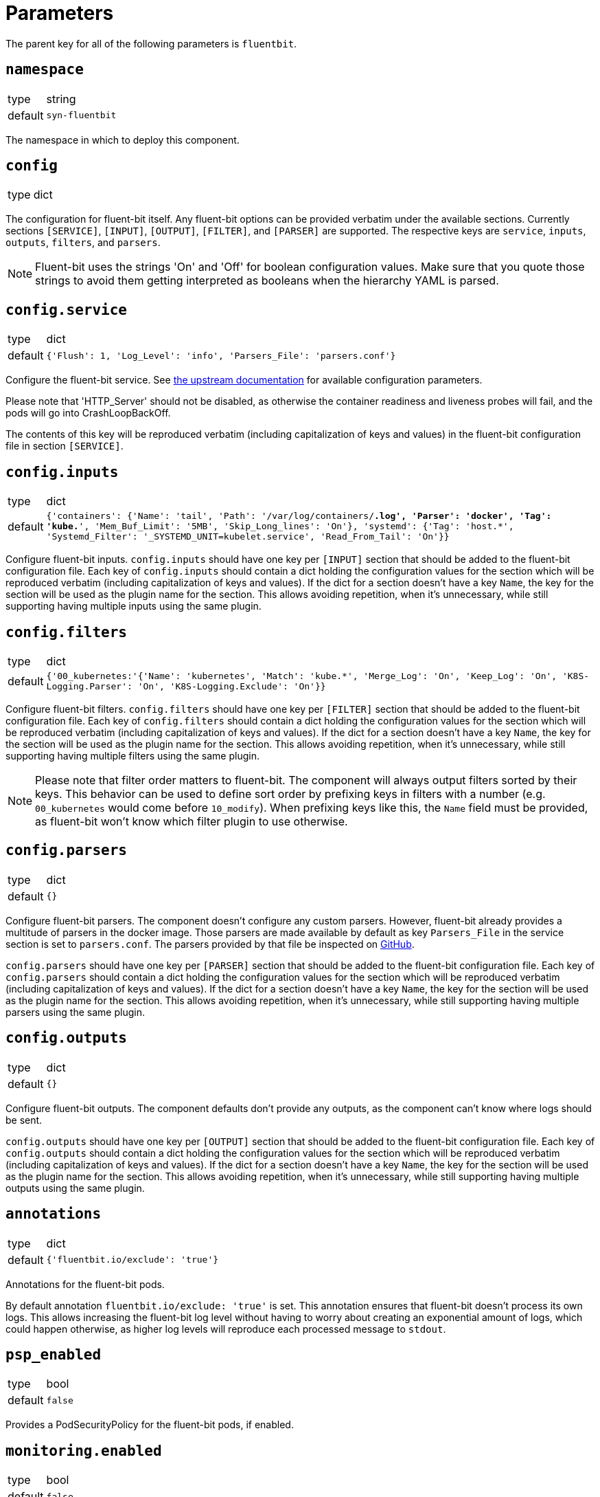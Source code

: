= Parameters

The parent key for all of the following parameters is `fluentbit`.

== `namespace`

[horizontal]
type:: string
default:: `syn-fluentbit`

The namespace in which to deploy this component.

== `config`

[horizontal]
type:: dict

The configuration for fluent-bit itself. Any fluent-bit options can be
provided verbatim under the available sections.
Currently sections `[SERVICE]`, `[INPUT]`, `[OUTPUT]`, `[FILTER]`, and
`[PARSER]`  are supported.
The respective keys are `service`, `inputs`, `outputs`, `filters`, and
`parsers`.

[NOTE]
====
Fluent-bit uses the strings 'On' and 'Off' for boolean configuration values.
Make sure that you quote those strings to avoid them getting interpreted as
booleans when the hierarchy YAML is parsed.
====

== `config.service`

[horizontal]
type:: dict
default:: `{'Flush': 1, 'Log_Level': 'info', 'Parsers_File': 'parsers.conf'}`

Configure the fluent-bit service.
See
https://docs.fluentbit.io/manual/administration/configuring-fluent-bit/configuration-file#config_section[the
upstream documentation] for available configuration parameters.

Please note that 'HTTP_Server' should not be disabled, as otherwise the
container readiness and liveness probes will fail, and the pods will go into
CrashLoopBackOff.

The contents of this key will be reproduced verbatim (including capitalization
of keys and values) in the fluent-bit configuration file in section
`[SERVICE]`.

== `config.inputs`

[horizontal]
type:: dict
default:: `{'containers': {'Name': 'tail', 'Path': '/var/log/containers/*.log', 'Parser': 'docker', 'Tag': 'kube.*', 'Mem_Buf_Limit': '5MB', 'Skip_Long_lines': 'On'}, 'systemd': {'Tag': 'host.*', 'Systemd_Filter': '_SYSTEMD_UNIT=kubelet.service', 'Read_From_Tail': 'On'}}`

Configure fluent-bit inputs.
`config.inputs` should have one key per `[INPUT]` section that should be added
to the fluent-bit configuration file.
Each key of `config.inputs` should contain a dict holding the configuration
values for the section which will be reproduced verbatim (including
capitalization of keys and values).
If the dict for a section doesn't have a key `Name`, the key for the section
will be used as the plugin name for the section.
This allows avoiding repetition, when it's unnecessary, while still supporting
having multiple inputs using the same plugin.

== `config.filters`

[horizontal]
type:: dict
default:: `{'00_kubernetes:'{'Name': 'kubernetes', 'Match': 'kube.*', 'Merge_Log': 'On', 'Keep_Log': 'On', 'K8S-Logging.Parser': 'On', 'K8S-Logging.Exclude': 'On'}}`

Configure fluent-bit filters.
`config.filters` should have one key per `[FILTER]` section that should be
added to the fluent-bit configuration file.
Each key of `config.filters` should contain a dict holding the configuration
values for the section which will be reproduced verbatim (including
capitalization of keys and values).
If the dict for a section doesn't have a key `Name`, the key for the section
will be used as the plugin name for the section.
This allows avoiding repetition, when it's unnecessary, while still supporting
having multiple filters using the same plugin.

NOTE: Please note that filter order matters to fluent-bit.
The component will always output filters sorted by their keys.
This behavior can be used to define sort order by prefixing keys in filters with a number (e.g. `00_kubernetes` would come before `10_modify`).
When prefixing keys like this, the `Name` field must be provided, as fluent-bit won't know which filter plugin to use otherwise.

== `config.parsers`

[horizontal]
type:: dict
default:: `{}`

Configure fluent-bit parsers.
The component doesn't configure any custom parsers.
However, fluent-bit already provides a multitude of parsers in the docker
image.
Those parsers are made available by default as key `Parsers_File` in the
service section is set to `parsers.conf`.
The parsers provided by that file be inspected on
https://docs.fluentbit.io/manual/administration/configuring-fluent-bit/configuration-file#config_section[GitHub].

`config.parsers` should have one key per `[PARSER]` section that should be
added to the fluent-bit configuration file.
Each key of `config.parsers` should contain a dict holding the configuration
values for the section which will be reproduced verbatim (including
capitalization of keys and values).
If the dict for a section doesn't have a key `Name`, the key for the section
will be used as the plugin name for the section.
This allows avoiding repetition, when it's unnecessary, while still supporting
having multiple parsers using the same plugin.

== `config.outputs`

[horizontal]
type:: dict
default:: `{}`

Configure fluent-bit outputs.
The component defaults don't provide any outputs, as the component can't know
where logs should be sent.

`config.outputs` should have one key per `[OUTPUT]` section that should be
added to the fluent-bit configuration file.
Each key of `config.outputs` should contain a dict holding the configuration
values for the section which will be reproduced verbatim (including
capitalization of keys and values).
If the dict for a section doesn't have a key `Name`, the key for the section
will be used as the plugin name for the section.
This allows avoiding repetition, when it's unnecessary, while still supporting
having multiple outputs using the same plugin.

== `annotations`

[horizontal]
type:: dict
default:: `{'fluentbit.io/exclude': 'true'}`

Annotations for the fluent-bit pods.

By default annotation `fluentbit.io/exclude: 'true'` is set.
This annotation ensures that fluent-bit doesn't process its own logs.
This allows increasing the fluent-bit log level without having to worry about
creating an exponential amount of logs, which could happen otherwise, as
higher log levels will reproduce each processed message to `stdout`.

== `psp_enabled`

[horizontal]
type:: bool
default:: `false`

Provides a PodSecurityPolicy for the fluent-bit pods, if enabled.

== `monitoring.enabled`

[horizontal]
type:: bool
default:: `false`

Configures a ServiceMonitor for fluent-bit, if enabled.

== `monitoring.metricsPort`

[horizontal]
type:: int
default:: `2020`

Configures the port on which fluent-bit exposes its metrics.

This value is also injected into the fluent-bit configuration file in section
`[SERVICE]` as the value for key `HTTP_Port`, unless `HTTP_Port` is explicitly
set in `config.service`.

== `tolerations`

[horizontal]
type:: list
default:: `[]`

Tolerations that are configured on the fluent-bit pods

== `charts.fluent_bit`

[horizontal]
type:: string
default:: `0.6.3`

== `images.fluent_bit.image`

[horizontal]
type:: string
default:: `docker.io/fluent/fluent-bit`

== `images.fluent_bit.tag`

[horizontal]
type:: string
default:: `1.5.4`

== Example

[source,yaml]
----
# configure log-forwarding to Graylog over GELF/TCP
# The key `gelf` in `outputs` is used as the plugin name in the resulting
# configuration, since the `Name` field was omitted under key `gelf`.
config:
  outputs:
    gelf:
      Match: kube.*
      Host: graylog.example.com
      Port: 12201
      Mode: tcp
      Gelf_Host_Key: stream
      Gelf_Short_Message_Key: log
----

[source,yaml]
----
# Add field to log messages.
#
# This example showcases specifying the plugin to use by setting 'Name'.
# When 'Name' is given, the key in `filters` is ignored.
config:
  filters:
    add_cluster_name:
      Name: modify
      Match: '*'
      Add: "syn_cluster_name ${cluster:name}"
----
